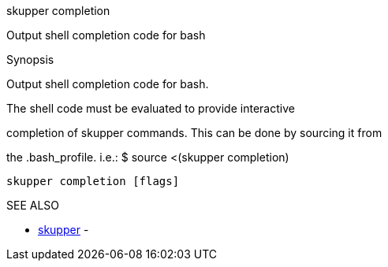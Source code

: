 .skupper completion

Output shell completion code for bash

.Synopsis

Output shell completion code for bash.

The shell code must be evaluated to provide interactive

completion of skupper commands.
This can be done by sourcing it from

the .bash_profile.
i.e.: $ source <(skupper completion)

`skupper completion [flags]`

.Options

.SEE ALSO

* xref:skupper.adoc[skupper]	 -
